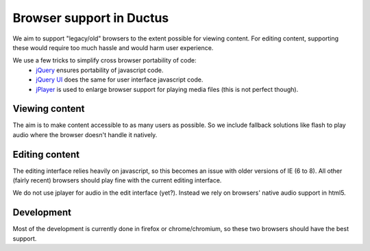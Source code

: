 Browser support in Ductus
=========================

We aim to support "legacy/old" browsers to the extent possible for viewing content. For editing content, supporting these would require too much hassle and would harm user experience.

We use a few tricks to simplify cross browser portability of code:
 * `jQuery <http://jquery.com>`_ ensures portability of javascript code.
 * `jQuery UI <http://jqueryui.com>`_ does the same for user interface javascript code.
 * `jPlayer <http://jplayer.org>`_ is used to enlarge browser support for playing media files (this is not perfect though).

Viewing content
---------------

The aim is to make content accessible to as many users as possible. So we include fallback solutions like flash to play audio where the browser doesn't handle it natively.

Editing content
---------------

The editing interface relies heavily on javascript, so this becomes an issue with older versions of IE (6 to 8). All other (fairly recent) browsers should play fine with the current editing interface.

We do not use jplayer for audio in the edit interface (yet?). Instead we rely on browsers' native audio support in html5.

Development
-----------
Most of the development is currently done in firefox or chrome/chromium, so these two browsers should have the best support.

